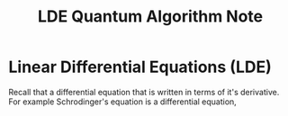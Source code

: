 #+title: LDE Quantum Algorithm Note

* Linear Differential Equations (LDE)

Recall that a differential equation that is written in terms of it's derivative. For example Schrodinger's equation is a differential equation,

\begin{align}
i\hbar \frac{\partial}{\partial t} \ket{\Psi(t)} = \hat{H}\ket{\Psi(t)}
\end{align}
